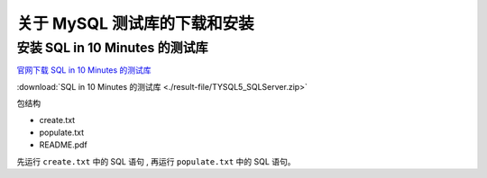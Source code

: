================================
关于 MySQL 测试库的下载和安装
================================

.. _mssql_test_db_installer:

安装 SQL in 10 Minutes 的测试库
===================================


`官网下载 SQL in 10 Minutes 的测试库 <https://forta.com/books/0135182794/>`_ 


:download:`SQL in 10 Minutes 的测试库 <./result-file/TYSQL5_SQLServer.zip>` 


包结构

* create.txt
* populate.txt
* README.pdf

先运行 ``create.txt`` 中的 SQL 语句 , 再运行 ``populate.txt`` 中的 SQL 语句。


